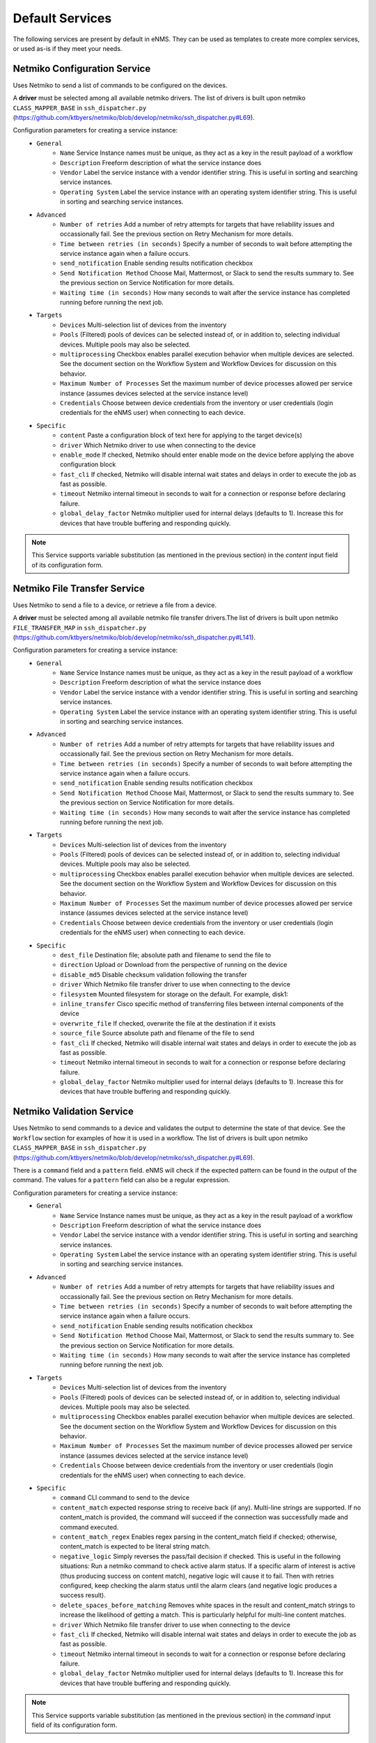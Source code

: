 ================
Default Services
================

The following services are present by default in eNMS.
They can be used as templates to create more complex services, or used as-is if they meet your needs.

Netmiko Configuration Service
-----------------------------

Uses Netmiko to send a list of commands to be configured on the devices.

A **driver** must be selected among all available netmiko drivers. The list of drivers is built upon netmiko ``CLASS_MAPPER_BASE`` in ``ssh_dispatcher.py`` (https://github.com/ktbyers/netmiko/blob/develop/netmiko/ssh_dispatcher.py#L69).

.. image:: /_static/services/default_services/netmiko_configuration.png
   :alt: Netmiko Configuration service
   :align: center

Configuration parameters for creating a service instance:
  - ``General``
      - ``Name`` Service Instance names must be unique, as they act as a key in the result payload of a workflow
      - ``Description`` Freeform description of what the service instance does
      - ``Vendor`` Label the service instance with a vendor identifier string. This is useful in sorting and searching service instances.
      - ``Operating System`` Label the service instance with an operating system identifier string. This is useful in sorting and searching service instances.
  - ``Advanced``
      - ``Number of retries`` Add a number of retry attempts for targets that have reliability issues and occassionally fail. See the previous section on Retry Mechanism for more details.
      - ``Time between retries (in seconds)`` Specify a number of seconds to wait before attempting the service instance again when a failure occurs.
      - ``send_notification`` Enable sending results notification checkbox
      - ``Send Notification Method`` Choose Mail, Mattermost, or Slack to send the results summary to. See the previous section on Service Notification for more details.
      - ``Waiting time (in seconds)`` How many seconds to wait after the service instance has completed running before running the next job.
  - ``Targets``
      - ``Devices`` Multi-selection list of devices from the inventory
      - ``Pools`` (Filtered) pools of devices can be selected instead of, or in addition to, selecting individual devices. Multiple pools may also be selected.
      - ``multiprocessing`` Checkbox enables parallel execution behavior when multiple devices are selected. See the document section on the Workflow System and Workflow Devices for discussion on this behavior.
      - ``Maximum Number of Processes`` Set the maximum number of device processes allowed per service instance (assumes devices selected at the service instance level)
      - ``Credentials`` Choose between device credentials from the inventory or user credentials (login credentials for the eNMS user) when connecting to each device.
  - ``Specific``
      - ``content`` Paste a configuration block of text here for applying to the target device(s)
      - ``driver`` Which Netmiko driver to use when connecting to the device
      - ``enable_mode`` If checked, Netmiko should enter enable mode on the device before applying the above configuration block
      - ``fast_cli`` If checked, Netmiko will disable internal wait states and delays in order to execute the job as fast as possible.
      - ``timeout`` Netmiko internal timeout in seconds to wait for a connection or response before declaring failure.
      - ``global_delay_factor`` Netmiko multiplier used for internal delays (defaults to 1). Increase this for devices that have trouble buffering and responding quickly.

.. note:: This Service supports variable substitution (as mentioned in the previous section) in the `content` input field of its configuration form.

Netmiko File Transfer Service
-----------------------------

Uses Netmiko to send a file to a device, or retrieve a file from a device.

A **driver** must be selected among all available netmiko file transfer drivers.The list of drivers is built upon netmiko ``FILE_TRANSFER_MAP`` in ``ssh_dispatcher.py`` (https://github.com/ktbyers/netmiko/blob/develop/netmiko/ssh_dispatcher.py#L141).

.. image:: /_static/services/default_services/netmiko_file_transfer.png
   :alt: Netmiko File Transfer service
   :align: center

Configuration parameters for creating a service instance:
  - ``General``
      - ``Name`` Service Instance names must be unique, as they act as a key in the result payload of a workflow
      - ``Description`` Freeform description of what the service instance does
      - ``Vendor`` Label the service instance with a vendor identifier string. This is useful in sorting and searching service instances.
      - ``Operating System`` Label the service instance with an operating system identifier string. This is useful in sorting and searching service instances.
  - ``Advanced``
      - ``Number of retries`` Add a number of retry attempts for targets that have reliability issues and occassionally fail. See the previous section on Retry Mechanism for more details.
      - ``Time between retries (in seconds)`` Specify a number of seconds to wait before attempting the service instance again when a failure occurs.
      - ``send_notification`` Enable sending results notification checkbox
      - ``Send Notification Method`` Choose Mail, Mattermost, or Slack to send the results summary to. See the previous section on Service Notification for more details.
      - ``Waiting time (in seconds)`` How many seconds to wait after the service instance has completed running before running the next job.
  - ``Targets``
      - ``Devices`` Multi-selection list of devices from the inventory
      - ``Pools`` (Filtered) pools of devices can be selected instead of, or in addition to, selecting individual devices. Multiple pools may also be selected.
      - ``multiprocessing`` Checkbox enables parallel execution behavior when multiple devices are selected. See the document section on the Workflow System and Workflow Devices for discussion on this behavior.
      - ``Maximum Number of Processes`` Set the maximum number of device processes allowed per service instance (assumes devices selected at the service instance level)
      - ``Credentials`` Choose between device credentials from the inventory or user credentials (login credentials for the eNMS user) when connecting to each device.
  - ``Specific``
      - ``dest_file`` Destination file; absolute path and filename to send the file to
      - ``direction`` Upload or Download from the perspective of running on the device
      - ``disable_md5`` Disable checksum validation following the transfer
      - ``driver`` Which Netmiko file transfer driver to use when connecting to the device
      - ``filesystem`` Mounted filesystem for storage on the default. For example, disk1:
      - ``inline_transfer`` Cisco specific method of transferring files between internal components of the device
      - ``overwrite_file`` If checked, overwrite the file at the destination if it exists
      - ``source_file`` Source absolute path and filename of the file to send
      - ``fast_cli`` If checked, Netmiko will disable internal wait states and delays in order to execute the job as fast as possible.
      - ``timeout`` Netmiko internal timeout in seconds to wait for a connection or response before declaring failure.
      - ``global_delay_factor`` Netmiko multiplier used for internal delays (defaults to 1). Increase this for devices that have trouble buffering and responding quickly.
  
Netmiko Validation Service
--------------------------

Uses Netmiko to send commands to a device and validates the output to determine the state of that device. See the ``Workflow`` section for examples of how it is used in a workflow.
The list of drivers is built upon netmiko ``CLASS_MAPPER_BASE`` in ``ssh_dispatcher.py`` (https://github.com/ktbyers/netmiko/blob/develop/netmiko/ssh_dispatcher.py#L69).

There is a ``command`` field and a ``pattern`` field. eNMS will check if the expected pattern can be found in the output of the command. The values for a ``pattern`` field can also be a regular expression.

.. image:: /_static/services/default_services/netmiko_validation.png
   :alt: Netmiko validation service
   :align: center

Configuration parameters for creating a service instance:
  - ``General``
      - ``Name`` Service Instance names must be unique, as they act as a key in the result payload of a workflow
      - ``Description`` Freeform description of what the service instance does
      - ``Vendor`` Label the service instance with a vendor identifier string. This is useful in sorting and searching service instances.
      - ``Operating System`` Label the service instance with an operating system identifier string. This is useful in sorting and searching service instances.
  - ``Advanced``
      - ``Number of retries`` Add a number of retry attempts for targets that have reliability issues and occassionally fail. See the previous section on Retry Mechanism for more details.
      - ``Time between retries (in seconds)`` Specify a number of seconds to wait before attempting the service instance again when a failure occurs.
      - ``send_notification`` Enable sending results notification checkbox
      - ``Send Notification Method`` Choose Mail, Mattermost, or Slack to send the results summary to. See the previous section on Service Notification for more details.
      - ``Waiting time (in seconds)`` How many seconds to wait after the service instance has completed running before running the next job.
  - ``Targets``
      - ``Devices`` Multi-selection list of devices from the inventory
      - ``Pools`` (Filtered) pools of devices can be selected instead of, or in addition to, selecting individual devices. Multiple pools may also be selected.
      - ``multiprocessing`` Checkbox enables parallel execution behavior when multiple devices are selected. See the document section on the Workflow System and Workflow Devices for discussion on this behavior.
      - ``Maximum Number of Processes`` Set the maximum number of device processes allowed per service instance (assumes devices selected at the service instance level)
      - ``Credentials`` Choose between device credentials from the inventory or user credentials (login credentials for the eNMS user) when connecting to each device.
  - ``Specific``
      - ``command`` CLI command to send to the device
      - ``content_match`` expected response string to receive back (if any). Multi-line strings are supported. If no content_match is provided, the command will succeed if the connection was successfully made and command executed.
      - ``content_match_regex`` Enables regex parsing in the content_match field if checked; otherwise, content_match is expected to be literal string match.
      - ``negative_logic`` Simply reverses the pass/fail decision if checked. This is useful in the following situations:  Run a netmiko command to check active alarm status. If a specific alarm of interest is active (thus producing success on content match), negative logic will cause it to fail. Then with retries configured, keep checking the alarm status until the alarm clears (and negative logic produces a success result).
      - ``delete_spaces_before_matching`` Removes white spaces in the result and content_match strings to increase the likelihood of getting a match. This is particularly helpful for multi-line content matches.
      - ``driver`` Which Netmiko file transfer driver to use when connecting to the device
      - ``fast_cli`` If checked, Netmiko will disable internal wait states and delays in order to execute the job as fast as possible.
      - ``timeout`` Netmiko internal timeout in seconds to wait for a connection or response before declaring failure.
      - ``global_delay_factor`` Netmiko multiplier used for internal delays (defaults to 1). Increase this for devices that have trouble buffering and responding quickly.

.. note:: This Service supports variable substitution (as mentioned in the previous section) in the `command` input field of its configuration form.

Napalm Configuration service
----------------------------

Uses Napalm to configure a device.
The list of drivers is built upon napalm ``SUPPORTED DRIVERS`` (https://github.com/napalm-automation/napalm/blob/develop/napalm/_SUPPORTED_DRIVERS.py).

.. image:: /_static/services/default_services/napalm_configuration.png
   :alt: Napalm configuration service
   :align: center

Configuration parameters for creating a service instance:
  - ``General``
      - ``Name`` Service Instance names must be unique, as they act as a key in the result payload of a workflow
      - ``Description`` Freeform description of what the service instance does
      - ``Vendor`` Label the service instance with a vendor identifier string. This is useful in sorting and searching service instances.
      - ``Operating System`` Label the service instance with an operating system identifier string. This is useful in sorting and searching service instances.
  - ``Advanced``
      - ``Number of retries`` Add a number of retry attempts for targets that have reliability issues and occassionally fail. See the previous section on Retry Mechanism for more details.
      - ``Time between retries (in seconds)`` Specify a number of seconds to wait before attempting the service instance again when a failure occurs
      - ``send_notification`` Enable sending results notification checkbox
      - ``Send Notification Method`` Choose Mail, Mattermost, or Slack to send the results summary to. See the previous section on Service Notification for more details.
      - ``Waiting time (in seconds)`` How many seconds to wait after the service instance has completed running before running the next job
  - ``Targets``
      - ``Devices`` Multi-selection list of devices from the inventory
      - ``Pools`` (Filtered) pools of devices can be selected instead of, or in addition to, selecting individual devices. Multiple pools may also be selected.
      - ``multiprocessing`` Checkbox enables parallel execution behavior when multiple devices are selected. See the document section on the Workflow System and Workflow Devices for discussion on this behavior.
      - ``Maximum Number of Processes`` Set the maximum number of device processes allowed per service instance (assumes devices selected at the service instance level)
      - ``Credentials`` Choose between device credentials from the inventory or user credentials (login credentials for the eNMS user) when connecting to each device
  - ``Specific``
      - ``action`` There are two types of operations:
          - ``load merge``: add the service configuration to the existing configuration of the target
          - ``load replace``: replace the configuration of the target with the service configuration
      - ``content`` Paste a configuration block of text here for applying to the target device(s)
      - ``driver`` Which Netmiko driver to use when connecting to the device
      - ``optional_args`` Napalm supports a number of optional arguments that are documented here: (https://napalm.readthedocs.io/en/latest/support/index.html#optional-arguments)

.. note:: This Service supports variable substitution (as mentioned in the previous section) in the `content` input field of its configuration form.

Napalm Rollback Service
-----------------------

Use Napalm to rollback a configuration.

.. image:: /_static/services/default_services/napalm_rollback.png
   :alt: Napalm Rollback service
   :align: center

Configuration parameters for creating a service instance:
  - ``General``
      - ``Name`` Service Instance names must be unique, as they act as a key in the result payload of a workflow
      - ``Description`` Freeform description of what the service instance does
      - ``Vendor`` Label the service instance with a vendor identifier string. This is useful in sorting and searching service instances.
      - ``Operating System`` Label the service instance with an operating system identifier string. This is useful in sorting and searching service instances.
  - ``Advanced``
      - ``Number of retries`` Add a number of retry attempts for targets that have reliability issues and occassionally fail. See the previous section on Retry Mechanism for more details.
      - ``Time between retries (in seconds)`` Specify a number of seconds to wait before attempting the service instance again when a failure occurs
      - ``send_notification`` Enable sending results notification checkbox
      - ``Send Notification Method`` Choose Mail, Mattermost, or Slack to send the results summary to. See the previous section on Service Notification for more details.
      - ``Waiting time (in seconds)`` How many seconds to wait after the service instance has completed running before running the next job
  - ``Targets``
      - ``Devices`` Multi-selection list of devices from the inventory
      - ``Pools`` (Filtered) pools of devices can be selected instead of, or in addition to, selecting individual devices. Multiple pools may also be selected.
      - ``multiprocessing`` Checkbox enables parallel execution behavior when multiple devices are selected. See the document section on the Workflow System and Workflow Devices for discussion on this behavior.
      - ``Maximum Number of Processes`` Set the maximum number of device processes allowed per service instance (assumes devices selected at the service instance level)
      - ``Credentials`` Choose between device credentials from the inventory or user credentials (login credentials for the eNMS user) when connecting to each device
  - ``Specific``
      - ``driver`` Which Netmiko driver to use when connecting to the device
      - ``optional_args`` Napalm supports a number of optional arguments that are documented here: (https://napalm.readthedocs.io/en/latest/support/index.html#optional-arguments)

Napalm getters service
----------------------

Uses Napalm to retrieve a list of getters whose output is displayed in the logs. The output can be validated with a command / pattern mechanism like the ``Netmiko Validation Service``.

.. image:: /_static/services/default_services/napalm_getters.png
   :alt: Napalm Getters service
   :align: center

Configuration parameters for creating a service instance:
  - ``General``
      - ``Name`` Service Instance names must be unique, as they act as a key in the result payload of a workflow
      - ``Description`` Freeform description of what the service instance does
      - ``Vendor`` Label the service instance with a vendor identifier string. This is useful in sorting and searching service instances.
      - ``Operating System`` Label the service instance with an operating system identifier string. This is useful in sorting and searching service instances.
  - ``Advanced``
      - ``Number of retries`` Add a number of retry attempts for targets that have reliability issues and occassionally fail. See the previous section on Retry Mechanism for more details.
      - ``Time between retries (in seconds)`` Specify a number of seconds to wait before attempting the service instance again when a failure occurs.
      - ``send_notification`` Enable sending results notification checkbox
      - ``Send Notification Method`` Choose Mail, Mattermost, or Slack to send the results summary to. See the previous section on Service Notification for more details.
      - ``Waiting time (in seconds)`` How many seconds to wait after the service instance has completed running before running the next job.
  - ``Targets``
      - ``Devices`` Multi-selection list of devices from the inventory
      - ``Pools`` (Filtered) pools of devices can be selected instead of, or in addition to, selecting individual devices. Multiple pools may also be selected.
      - ``multiprocessing`` Checkbox enables parallel execution behavior when multiple devices are selected. See the document section on the Workflow System and Workflow Devices for discussion on this behavior.
      - ``Maximum Number of Processes`` Set the maximum number of device processes allowed per service instance (assumes devices selected at the service instance level)
      - ``Credentials`` Choose between device credentials from the inventory or user credentials (login credentials for the eNMS user) when connecting to each device.
  - ``Specific``
      - ``content_match`` expected response string to receive back (if any). Multi-line strings are supported. If no content_match is provided, the command will succeed if the connection was successfully made and command executed.
      - ``content_match_regex`` Enables regex parsing in the content_match field if checked; otherwise, content_match is expected to be literal string match.
      - ``negative_logic`` Simply reverses the pass/fail decision if checked. This is useful in the following situations:  Run a netmiko command to check active alarm status. If a specific alarm of interest is active (thus producing success on content match), negative logic will cause it to fail. Then with retries configured, keep checking the alarm status until the alarm clears (and negative logic produces a success result).
      - ``delete_spaces_before_matching`` Removes white spaces in the result and content_match strings to increase the likelihood of getting a match. This is particularly helpful for multi-line content matches.
      - ``driver`` Which Netmiko file transfer driver to use when connecting to the device
      - ``getters`` Napalm getters (standard retrieval APIs) are documented here: (https://napalm.readthedocs.io/en/latest/support/index.html#getters-support-matrix)
      - ``optional_args`` Napalm supports a number of optional arguments that are documented here: (https://napalm.readthedocs.io/en/latest/support/index.html#optional-arguments)

.. note:: This Service supports variable substitution (as mentioned in the previous section) in the `content_match` input field of its configuration form.

Ansible Playbook Service
------------------------

An ``Ansible Playbook`` service sends an ansible playbook to the devices.
The output can be validated with a command / pattern mechanism, like the ``Netmiko Validation Service``.
An option allows inventory devices to be selected, such that the Ansible Playbook is run on each device in the selection. Another option allows device properties from the inventory to be passed to the ansible playbook as a dictionary.

.. image:: /_static/services/default_services/ansible_playbook.png
   :alt: Ansible Playbook service
   :align: center

Configuration parameters for creating a service instance:
  - ``General``
      - ``Name`` Service Instance names must be unique, as they act as a key in the result payload of a workflow
      - ``Description`` Freeform description of what the service instance does
      - ``Vendor`` Label the service instance with a vendor identifier string. This is useful in sorting and searching service instances.
      - ``Operating System`` Label the service instance with an operating system identifier string. This is useful in sorting and searching service instances.
  - ``Advanced``
      - ``Number of retries`` Add a number of retry attempts for targets that have reliability issues and occassionally fail. See the previous section on Retry Mechanism for more details.
      - ``Time between retries (in seconds)`` Specify a number of seconds to wait before attempting the service instance again when a failure occurs.
      - ``send_notification`` Enable sending results notification checkbox
      - ``Send Notification Method`` Choose Mail, Mattermost, or Slack to send the results summary to. See the previous section on Service Notification for more details.
      - ``Waiting time (in seconds)`` How many seconds to wait after the service instance has completed running before running the next job.
  - ``Targets``
      - ``Devices`` Multi-selection list of devices from the inventory
      - ``Pools`` (Filtered) pools of devices can be selected instead of, or in addition to, selecting individual devices. Multiple pools may also be selected.
      - ``multiprocessing`` Checkbox enables parallel execution behavior when multiple devices are selected. See the document section on the Workflow System and Workflow Devices for discussion on this behavior.
      - ``Maximum Number of Processes`` Set the maximum number of device processes allowed per service instance (assumes devices selected at the service instance level)
      - ``Credentials`` Choose between device credentials from the inventory or user credentials (login credentials for the eNMS user) when connecting to each device.
  - ``Specific``
      - ``playbook_path`` path and filename to the Ansible Playbook. For example, if the playbooks subdirectory is located inside the eNMS project directory:  playbooks/juniper_get_facts.yml
      - ``arguments`` ansible-playbook command line options, which are documented here: (https://docs.ansible.com/ansible/latest/cli/ansible-playbook.html)
      - ``content_match`` expected response string to receive back (if any). Multi-line strings are supported. If no content_match is provided, the command will succeed if the connection was successfully made and command executed.
      - ``content_match_regex`` Enables regex parsing in the content_match field if checked; otherwise, content_match is expected to be literal string match.
      - ``negative_logic`` Simply reverses the pass/fail decision if checked. This is useful in the following situations:  Run a netmiko command to check active alarm status. If a specific alarm of interest is active (thus producing success on content match), negative logic will cause it to fail. Then with retries configured, keep checking the alarm status until the alarm clears (and negative logic produces a success result).
      - ``delete_spaces_before_matching`` Removes white spaces in the result and content_match strings to increase the likelihood of getting a match. This is particularly helpful for multi-line content matches.
      - ``options`` Additional --extra-vars to be passed to the playbook using the syntax {'key1':value1, 'key2': value2}.  All inventory properties are automatically passed to the playbook using --extra-vars (if pass_device_properties is selected below). These options are appended.
      - ``pass_device_properties`` Pass inventory properties using --extra-vars to the playbook if checked (along with the options dictionary provided above).
      - ``has_targets`` If checked, indicates that the selected inventory devices should be passed to the playbook as its inventory using -i. Alternatively, if not checked, the ansible playbook can reference its own inventory internally using host: inventory_group and by providing an alternative inventory

.. note:: This Service supports variable substitution (as mentioned in the previous section) in the `playbook_path` and `content_match` input fields of its configuration form.

ReST Call Service
-----------------

Send a ReST call (GET, POST, PUT or DELETE) to a URL with optional payload.
The output can be validated with a command / pattern mechanism, like the ``Netmiko Validation Service``.

.. image:: /_static/services/default_services/rest_call.png
   :alt: ReST Call service
   :align: center

Configuration parameters for creating a service instance:
  - ``General``
      - ``Name`` Service Instance names must be unique, as they act as a key in the result payload of a workflow
      - ``Description`` Freeform description of what the service instance does
      - ``Vendor`` Label the service instance with a vendor identifier string. This is useful in sorting and searching service instances.
      - ``Operating System`` Label the service instance with an operating system identifier string. This is useful in sorting and searching service instances.
  - ``Advanced``
      - ``Number of retries`` Add a number of retry attempts for targets that have reliability issues and occassionally fail. See the previous section on Retry Mechanism for more details.
      - ``Time between retries (in seconds)`` Specify a number of seconds to wait before attempting the service instance again when a failure occurs.
      - ``send_notification`` Enable sending results notification checkbox
      - ``Send Notification Method`` Choose Mail, Mattermost, or Slack to send the results summary to. See the previous section on Service Notification for more details.
      - ``Waiting time (in seconds)`` How many seconds to wait after the service instance has completed running before running the next job.
  - ``Targets``
      - ``Devices`` Multi-selection list of devices from the inventory
      - ``Pools`` (Filtered) pools of devices can be selected instead of, or in addition to, selecting individual devices. Multiple pools may also be selected.
      - ``multiprocessing`` Checkbox enables parallel execution behavior when multiple devices are selected. See the document section on the Workflow System and Workflow Devices for discussion on this behavior.
      - ``Maximum Number of Processes`` Set the maximum number of device processes allowed per service instance (assumes devices selected at the service instance level)
      - ``Credentials`` Choose between device credentials from the inventory or user credentials (login credentials for the eNMS user) when connecting to each device.
  - ``Specific``
      - ``has_targets`` If checked, indicates that the selected inventory devices will be made available for variable substitution in the URL and payload fields. For example, URL could be: /rest/get/{{device.ip_address}}
      - ``call_type`` ReST type operation to be performed: GET, POST, PUT, DELETE
      - ``url`` URL to make the ReST connection to
      - ``payload`` The data to be sent in POST Or PUT operation
      - ``params`` Additional parameters to pass in the request. From the requests library, params can be a dictionary, list of tuples or bytes that are sent in the body of the request.
      - ``headers`` Dictionary of HTTP Header information to send with the request, such as the type of data to be passed. For example, {"accept":"application/json","content-type":"application/json"}
      - ``timeout`` Requests library timeout, which is the Float value in seconds to wait for the server to send data before giving up
      - ``content_match`` expected response string to receive back (if any). Multi-line strings are supported. If no content_match is provided, the command will succeed if the connection was successfully made and command executed.
      - ``content_match_regex`` Enables regex parsing in the content_match field if checked; otherwise, content_match is expected to be literal string match.
      - ``negative_logic`` Simply reverses the pass/fail decision if checked. This is useful in the following situations:  Run a netmiko command to check active alarm status. If a specific alarm of interest is active (thus producing success on content match), negative logic will cause it to fail. Then with retries configured, keep checking the alarm status until the alarm clears (and negative logic produces a success result).
      - ``delete_spaces_before_matching`` Removes white spaces in the result and content_match strings to increase the likelihood of getting a match. This is particularly helpful for multi-line content matches.
      - ``username`` Username to use for authenticating with the ReST server
      - ``password`` Password to use for authenticating with the ReST server

.. note:: This Service supports variable substitution (as mentioned in the previous section) in the `url` and `content_match` input fields of its configuration form.

Update Inventory Service
------------------------

Update the properties of one or several devices in eNMS inventory.
This service takes a dictionary as input: all key/value pairs of that dictionary are used to update properties in the inventory.
Example: if you create a workflow to perform the upgrade of a device, you might want to change the value of the ``operating_system`` property in eNMS to keep the inventory up-to-date.

.. image:: /_static/services/default_services/update_inventory.png
   :alt: Update Inventory service
   :align: center

Configuration parameters for creating a service instance:
  - ``General``
      - ``Name`` Service Instance names must be unique, as they act as a key in the result payload of a workflow
      - ``Description`` Freeform description of what the service instance does
      - ``Vendor`` Label the service instance with a vendor identifier string. This is useful in sorting and searching service instances.
      - ``Operating System`` Label the service instance with an operating system identifier string. This is useful in sorting and searching service instances.
  - ``Advanced``
      - ``Number of retries`` Add a number of retry attempts for targets that have reliability issues and occassionally fail. See the previous section on Retry Mechanism for more details.
      - ``Time between retries (in seconds)`` Specify a number of seconds to wait before attempting the service instance again when a failure occurs.
      - ``send_notification`` Enable sending results notification checkbox
      - ``Send Notification Method`` Choose Mail, Mattermost, or Slack to send the results summary to. See the previous section on Service Notification for more details.
      - ``Waiting time (in seconds)`` How many seconds to wait after the service instance has completed running before running the next job.
  - ``Targets``
      - ``Devices`` Multi-selection list of devices from the inventory
      - ``Pools`` (Filtered) pools of devices can be selected instead of, or in addition to, selecting individual devices. Multiple pools may also be selected.
      - ``multiprocessing`` Checkbox enables parallel execution behavior when multiple devices are selected. See the document section on the Workflow System and Workflow Devices for discussion on this behavior.
      - ``Maximum Number of Processes`` Set the maximum number of device processes allowed per service instance (assumes devices selected at the service instance level)
      - ``Credentials`` Choose between device credentials from the inventory or user credentials (login credentials for the eNMS user) when connecting to each device.
  - ``Specific``
      - ``update_dictionary`` Dictionary of properties to be updated. For example, the dictionary to update the "Model" and operating_system property of all target devices: ``{"model":"ao", "operating_system":"13.4.2"}``.

Generic File Transfer Service
-----------------------------

Transfer a single file to/from the eNMS server to the device using either SFTP or SCP.

.. image:: /_static/services/default_services/generic_file_transfer.png
   :alt: Generic File Transfer service
   :align: center

Configuration parameters for creating a service instance:
  - ``General``
      - ``Name`` Service Instance names must be unique, as they act as a key in the result payload of a workflow
      - ``Description`` Freeform description of what the service instance does
      - ``Vendor`` Label the service instance with a vendor identifier string. This is useful in sorting and searching service instances.
      - ``Operating System`` Label the service instance with an operating system identifier string. This is useful in sorting and searching service instances.
  - ``Advanced``
      - ``Number of retries`` Add a number of retry attempts for targets that have reliability issues and occassionally fail. See the previous section on Retry Mechanism for more details.
      - ``Time between retries (in seconds)`` Specify a number of seconds to wait before attempting the service instance again when a failure occurs.
      - ``send_notification`` Enable sending results notification checkbox
      - ``Send Notification Method`` Choose Mail, Mattermost, or Slack to send the results summary to. See the previous section on Service Notification for more details.
      - ``Waiting time (in seconds)`` How many seconds to wait after the service instance has completed running before running the next job.
  - ``Targets``
      - ``Devices`` Multi-selection list of devices from the inventory
      - ``Pools`` (Filtered) pools of devices can be selected instead of, or in addition to, selecting individual devices. Multiple pools may also be selected.
      - ``multiprocessing`` Checkbox enables parallel execution behavior when multiple devices are selected. See the document section on the Workflow System and Workflow Devices for discussion on this behavior.
      - ``Maximum Number of Processes`` Set the maximum number of device processes allowed per service instance (assumes devices selected at the service instance level)
      - ``Credentials`` Choose between device credentials from the inventory or user credentials (login credentials for the eNMS user) when connecting to each device.
  - ``Specific``
      - ``direction`` Get or Put the file from/to the target device's filesystem
      - ``protocol`` Use SCP or SFTP to perform the transfer
      - ``source_file`` For Get, source file is the path-plus-filename on the device to retrieve to the eNMS server. For Put, source file is the path-plus-filename on the eNMS server to send to the device.
      - ``destination_file`` For Get, destination file is the path-plus-filename on the eNMS server to store the file to. For Put, destination file is the path-plus-filename on the device to store the file to.
      - ``missing_host_key_policy`` If checked, auto-add the host key policy on the ssh connection
      - ``load_known_host_keys`` If checked, load host keys on the eNMS server before attempting the connection
      - ``look_for_keys`` Flag that is passed to the paramiko ssh connection to indicate if the library should look for host keys or ignore.
